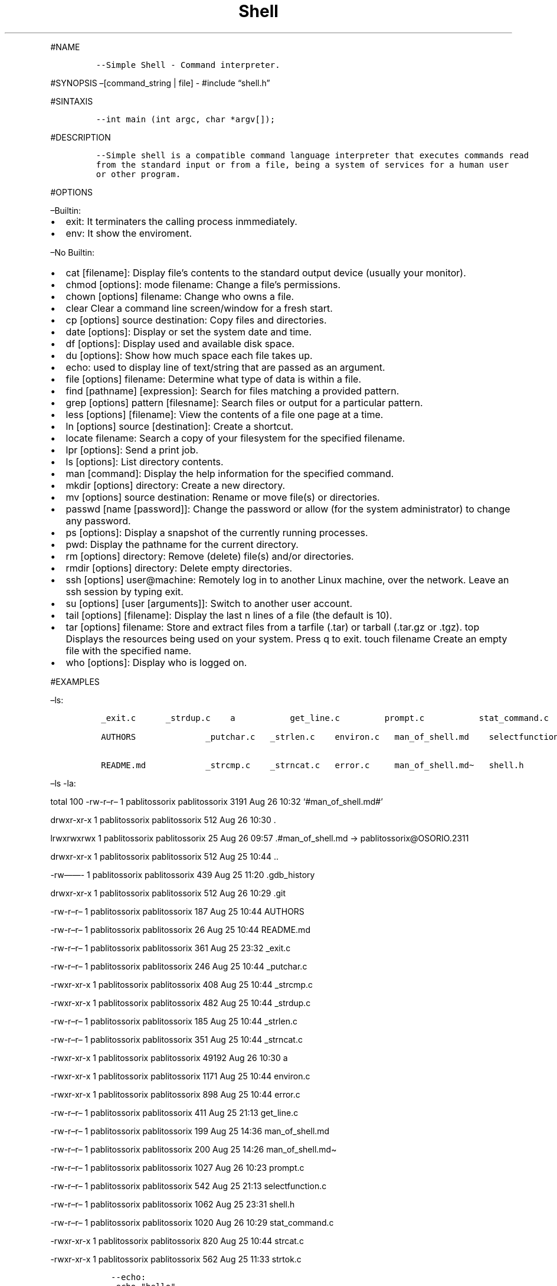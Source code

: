 .\" Automatically generated by Pandoc 2.5
.\"
.TH "Shell" "" "August 2021" "" ""
.hy
.PP
#NAME
.IP
.nf
\f[C]
\-\-Simple Shell \- Command interpreter.
\f[R]
.fi
.PP
#SYNOPSIS \[en][command_string | file] \- #include \[lq]shell.h\[rq]
.PP
#SINTAXIS
.IP
.nf
\f[C]
\-\-int main (int argc, char *argv[]);
\f[R]
.fi
.PP
#DESCRIPTION
.IP
.nf
\f[C]
\-\-Simple shell is a compatible command language interpreter that executes commands read
from the standard input or from a file, being a system of services for a human user
or other program.
\f[R]
.fi
.PP
#OPTIONS
.PP
\[en]Builtin:
.IP \[bu] 2
exit: It terminaters the calling process inmmediately.
.IP \[bu] 2
env: It show the enviroment.
.PP
\[en]No Builtin:
.IP \[bu] 2
cat [filename]: Display file\[cq]s contents to the standard output
device (usually your monitor).
.IP \[bu] 2
chmod [options]: mode filename: Change a file\[cq]s permissions.
.IP \[bu] 2
chown [options] filename: Change who owns a file.
.IP \[bu] 2
clear Clear a command line screen/window for a fresh start.
.IP \[bu] 2
cp [options] source destination: Copy files and directories.
.IP \[bu] 2
date [options]: Display or set the system date and time.
.IP \[bu] 2
df [options]: Display used and available disk space.
.IP \[bu] 2
du [options]: Show how much space each file takes up.
.IP \[bu] 2
echo: used to display line of text/string that are passed as an
argument.
.IP \[bu] 2
file [options] filename: Determine what type of data is within a file.
.IP \[bu] 2
find [pathname] [expression]: Search for files matching a provided
pattern.
.IP \[bu] 2
grep [options] pattern [filesname]: Search files or output for a
particular pattern.
.IP \[bu] 2
less [options] [filename]: View the contents of a file one page at a
time.
.IP \[bu] 2
ln [options] source [destination]: Create a shortcut.
.IP \[bu] 2
locate filename: Search a copy of your filesystem for the specified
filename.
.IP \[bu] 2
lpr [options]: Send a print job.
.IP \[bu] 2
ls [options]: List directory contents.
.IP \[bu] 2
man [command]: Display the help information for the specified command.
.IP \[bu] 2
mkdir [options] directory: Create a new directory.
.IP \[bu] 2
mv [options] source destination: Rename or move file(s) or directories.
.IP \[bu] 2
passwd [name [password]]: Change the password or allow (for the system
administrator) to change any password.
.IP \[bu] 2
ps [options]: Display a snapshot of the currently running processes.
.IP \[bu] 2
pwd: Display the pathname for the current directory.
.IP \[bu] 2
rm [options] directory: Remove (delete) file(s) and/or directories.
.IP \[bu] 2
rmdir [options] directory: Delete empty directories.
.IP \[bu] 2
ssh [options] user\[at]machine: Remotely log in to another Linux
machine, over the network.
Leave an ssh session by typing exit.
.IP \[bu] 2
su [options] [user [arguments]]: Switch to another user account.
.IP \[bu] 2
tail [options] [filename]: Display the last n lines of a file (the
default is 10).
.IP \[bu] 2
tar [options] filename: Store and extract files from a tarfile (.tar) or
tarball (.tar.gz or .tgz).
top Displays the resources being used on your system.
Press q to exit.
touch filename Create an empty file with the specified name.
.IP \[bu] 2
who [options]: Display who is logged on.
.PP
#EXAMPLES
.PP
\[en]ls:
.IP
.nf
\f[C]
 _exit.c      _strdup.c    a           get_line.c         prompt.c           stat_command.c

 AUTHORS              _putchar.c   _strlen.c    environ.c   man_of_shell.md    selectfunction.c  strcat.c

 README.md            _strcmp.c    _strncat.c   error.c     man_of_shell.md\[ti]   shell.h           strtok.c
\f[R]
.fi
.PP
\[en]ls \-la:
.PP
total 100 \-rw\-r\[en]r\[en] 1 pablitossorix pablitossorix 3191 Aug 26
10:32 `#man_of_shell.md#'
.PP
drwxr\-xr\-x 1 pablitossorix pablitossorix 512 Aug 26 10:30 .
.PP
lrwxrwxrwx 1 pablitossorix pablitossorix 25 Aug 26 09:57
\&.#man_of_shell.md \-> pablitossorix\[at]OSORIO.2311
.PP
drwxr\-xr\-x 1 pablitossorix pablitossorix 512 Aug 25 10:44 ..
.PP
\-rw\[em]\[em]\- 1 pablitossorix pablitossorix 439 Aug 25 11:20
\&.gdb_history
.PP
drwxr\-xr\-x 1 pablitossorix pablitossorix 512 Aug 26 10:29 .git
.PP
\-rw\-r\[en]r\[en] 1 pablitossorix pablitossorix 187 Aug 25 10:44
AUTHORS
.PP
\-rw\-r\[en]r\[en] 1 pablitossorix pablitossorix 26 Aug 25 10:44
README.md
.PP
\-rw\-r\[en]r\[en] 1 pablitossorix pablitossorix 361 Aug 25 23:32
_exit.c
.PP
\-rw\-r\[en]r\[en] 1 pablitossorix pablitossorix 246 Aug 25 10:44
_putchar.c
.PP
\-rwxr\-xr\-x 1 pablitossorix pablitossorix 408 Aug 25 10:44 _strcmp.c
.PP
\-rwxr\-xr\-x 1 pablitossorix pablitossorix 482 Aug 25 10:44 _strdup.c
.PP
\-rw\-r\[en]r\[en] 1 pablitossorix pablitossorix 185 Aug 25 10:44
_strlen.c
.PP
\-rw\-r\[en]r\[en] 1 pablitossorix pablitossorix 351 Aug 25 10:44
_strncat.c
.PP
\-rwxr\-xr\-x 1 pablitossorix pablitossorix 49192 Aug 26 10:30 a
.PP
\-rwxr\-xr\-x 1 pablitossorix pablitossorix 1171 Aug 25 10:44 environ.c
.PP
\-rwxr\-xr\-x 1 pablitossorix pablitossorix 898 Aug 25 10:44 error.c
.PP
\-rw\-r\[en]r\[en] 1 pablitossorix pablitossorix 411 Aug 25 21:13
get_line.c
.PP
\-rw\-r\[en]r\[en] 1 pablitossorix pablitossorix 199 Aug 25 14:36
man_of_shell.md
.PP
\-rw\-r\[en]r\[en] 1 pablitossorix pablitossorix 200 Aug 25 14:26
man_of_shell.md\[ti]
.PP
\-rw\-r\[en]r\[en] 1 pablitossorix pablitossorix 1027 Aug 26 10:23
prompt.c
.PP
\-rw\-r\[en]r\[en] 1 pablitossorix pablitossorix 542 Aug 25 21:13
selectfunction.c
.PP
\-rw\-r\[en]r\[en] 1 pablitossorix pablitossorix 1062 Aug 25 23:31
shell.h
.PP
\-rw\-r\[en]r\[en] 1 pablitossorix pablitossorix 1020 Aug 26 10:29
stat_command.c
.PP
\-rwxr\-xr\-x 1 pablitossorix pablitossorix 820 Aug 25 10:44 strcat.c
.PP
\-rwxr\-xr\-x 1 pablitossorix pablitossorix 562 Aug 25 11:33 strtok.c
.IP
.nf
\f[C]
   \-\-echo:
    echo \[dq]hello\[dq].
    outuput: hello

    \-\-pwd:

    /home/username/currentdirectory
\f[R]
.fi
.PP
#EXIT VALUES
.IP
.nf
\f[C]
  \-\-An exit status of zero indicates success. A non\-zero exit status indicates failure
  and if  a  command is not found, the child process created to execute it returns a status of 127.
\f[R]
.fi
.PP
#RETURN VALUE
.IP
.nf
\f[C]
\-\-When it return 0 the execution was perfectly done, if it return another number it had a error.
\f[R]
.fi
.PP
#BUGS
.IP
.nf
\f[C]
\-\-It can\[aq]t handle pipes.
\-\-Semicolon is not handled.
\-\-It can\[aa]t change current directory.
\f[R]
.fi
.SH AUTHORS
Juan Camilo, Pablo Garcia.
